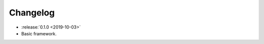.. _clu-changelog:

=========
Changelog
=========

* :release:`0.1.0 <2019-10-03>`
* Basic framework.
